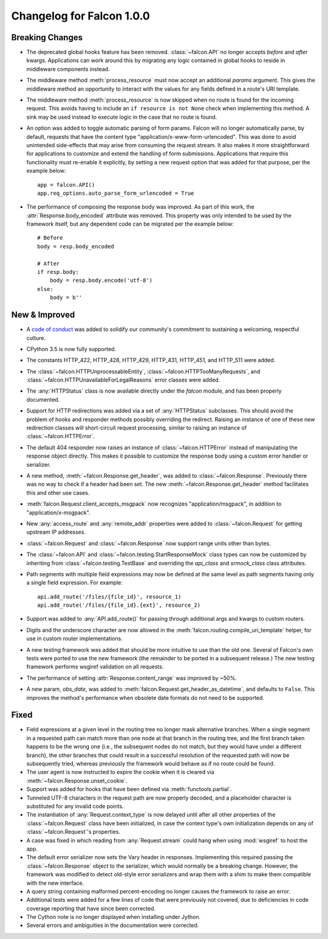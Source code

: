 Changelog for Falcon 1.0.0
==========================

Breaking Changes
----------------
- The deprecated global hooks feature has been removed.
  :class:`~falcon.API` no longer accepts `before` and `after`
  kwargs. Applications can work around this by migrating any logic
  contained in global hooks to reside in middleware components instead.
- The middleware method :meth:`process_resource` must now accept
  an additional `params` argument. This gives the middleware method an
  opportunity to interact with the values for any fields defined in a
  route's URI template.
- The middleware method :meth:`process_resource` is now skipped when
  no route is found for the incoming request. This avoids having to
  include an ``if resource is not None`` check when implementing this
  method. A sink may be used instead to execute logic in the case that
  no route is found.
- An option was added to toggle automatic parsing of form params. Falcon
  will no longer automatically parse, by default, requests that have the
  content type "application/x-www-form-urlencoded". This was done to
  avoid unintended side-effects that may arise from consuming the
  request stream. It also makes it more straightforward for applications
  to customize and extend the handling of form submissions. Applications
  that require this functionality must re-enable it explicitly, by
  setting a new request option that was added for that purpose, per the
  example below::

        app = falcon.API()
        app.req_options.auto_parse_form_urlencoded = True

- The performance of composing the response body was
  improved. As part of this work, the :attr:`Response.body_encoded`
  attribute was removed. This property was only intended to be used by
  the framework itself, but any dependent code can be migrated per
  the example below::

    # Before
    body = resp.body_encoded

    # After
    if resp.body:
        body = resp.body.encode('utf-8')
    else:
        body = b''

New & Improved
--------------

- A `code of conduct <https://github.com/falconry/falcon/blob/master/CODEOFCONDUCT.md>`_
  was added to solidify our community's commitment to sustaining a
  welcoming, respectful culture.
- CPython 3.5 is now fully supported.
- The constants HTTP_422, HTTP_428, HTTP_429, HTTP_431, HTTP_451, and
  HTTP_511 were added.
- The :class:`~falcon.HTTPUnprocessableEntity`,
  :class:`~falcon.HTTPTooManyRequests`, and
  :class:`~falcon.HTTPUnavailableForLegalReasons` error classes were
  added.
- The :any:`HTTPStatus` class is now available directly under
  the `falcon` module, and has been properly documented.
- Support for HTTP redirections was added via a set of
  :any:`HTTPStatus` subclasses. This should avoid the problem
  of hooks and responder methods possibly overriding the redirect.
  Raising an instance of one of these new redirection classes will
  short-circuit request processing, similar to raising an instance of
  :class:`~falcon.HTTPError`.
- The default 404 responder now raises an instance of
  :class:`~falcon.HTTPError` instead of manipulating the
  response object directly. This makes it possible to customize the
  response body using a custom error handler or serializer.
- A new method, :meth:`~falcon.Response.get_header`, was added to
  :class:`~falcon.Response`. Previously there was no way to check if a
  header had been set. The new :meth:`~falcon.Response.get_header`
  method facilitates this and other use cases.
- :meth:`falcon.Request.client_accepts_msgpack` now recognizes
  "application/msgpack", in addition to "application/x-msgpack".
- New :any:`access_route` and :any:`remote_addr` properties were added
  to :class:`~falcon.Request` for getting upstream IP addresses.
- :class:`~falcon.Request` and :class:`~falcon.Response` now support
  range units other than bytes.
- The :class:`~falcon.API` and
  :class:`~falcon.testing.StartResponseMock` class types can now be
  customized by inheriting from :class:`~falcon.testing.TestBase` and
  overriding the `api_class` and `srmock_class` class attributes.
- Path segments with multiple field expressions may now be defined at
  the same level as path segments having only a single field
  expression. For example::

    api.add_route('/files/{file_id}', resource_1)
    api.add_route('/files/{file_id}.{ext}', resource_2)

- Support was added to :any:`API.add_route()` for passing through
  additional args and kwargs to custom routers.
- Digits and the underscore character are now allowed in the
  :meth:`falcon.routing.compile_uri_template` helper, for use in custom
  router implementations.
- A new testing framework was added that should be more intuitive to
  use than the old one. Several of Falcon's own tests were ported to use
  the new framework (the remainder to be ported in a
  subsequent release.) The new testing framework performs wsgiref
  validation on all requests.
- The performance of setting :attr:`Response.content_range` was
  improved by ~50%.
- A new param, `obs_date`, was added to
  :meth:`falcon.Request.get_header_as_datetime`, and defaults to
  ``False``. This improves the method's performance when obsolete date
  formats do not need to be supported.

Fixed
-----

- Field expressions at a given level in the routing tree no longer
  mask alternative branches. When a single segment in a requested path
  can match more than one node at that branch in the routing tree, and
  the first branch taken happens to be the wrong one (i.e., the
  subsequent nodes do not match, but they would have under a different
  branch), the other branches that could result in a
  successful resolution of the requested path will now be subsequently
  tried, whereas previously the framework would behave as if no route
  could be found.
- The user agent is now instructed to expire the cookie when it is
  cleared via :meth:`~falcon.Response.unset_cookie`.
- Support was added for hooks that have been defined via
  :meth:`functools.partial`.
- Tunneled UTF-8 characters in the request path are now properly
  decoded, and a placeholder character is substituted for any invalid
  code points.
- The instantiation of :any:`Request.context_type` is now
  delayed until after all other properties of the
  :class:`~falcon.Request` class have been initialized, in case the
  context type's own initialization depends on any of
  :class:`~falcon.Request`'s properties.
- A case was fixed in which reading from :any:`Request.stream`
  could hang when using :mod:`wsgiref` to host the app.
- The default error serializer now sets the Vary header in responses.
  Implementing this required passing the :class:`~falcon.Response`
  object to the serializer, which would normally be a breaking change.
  However, the framework was modified to detect old-style error
  serializers and wrap them with a shim to make them compatible with
  the new interface.
- A query string containing malformed percent-encoding no longer causes
  the framework to raise an error.
- Additional tests were added for a few lines of code that were
  previously not covered, due to deficiencies in code coverage reporting
  that have since been corrected.
- The Cython note is no longer displayed when installing under Jython.
- Several errors and ambiguities in the documentation were corrected.
